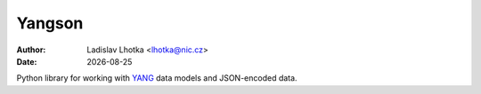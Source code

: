 .. |date| date::

=======
Yangson
=======
:Author: Ladislav Lhotka <lhotka@nic.cz>
:Date: |date|

Python library for working with YANG_ data models and JSON-encoded
data.

.. _YANG: https://tools.ietf.org/html/draft-ietf-netmod-rfc6020bis
